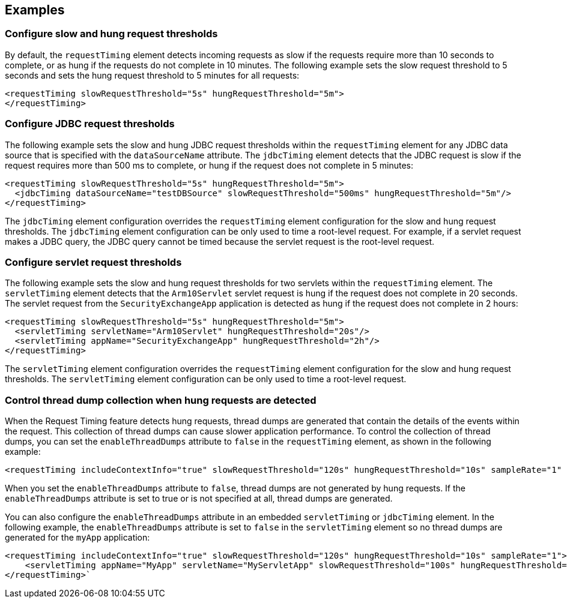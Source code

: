
== Examples

=== Configure slow and hung request thresholds
By default, the `requestTiming` element detects incoming requests as slow if the requests require more than 10 seconds to complete, or as hung if the requests do not complete in 10 minutes. The following example sets the slow request threshold to 5 seconds and sets the hung request threshold to 5 minutes for all requests:
[source,xml]
----
<requestTiming slowRequestThreshold="5s" hungRequestThreshold="5m">
</requestTiming>
----

=== Configure JDBC request thresholds
The following example sets the slow and hung JDBC request thresholds within the `requestTiming` element for any JDBC data source that is specified with the `dataSourceName` attribute. The `jdbcTiming` element detects that the JDBC request is slow if the request requires more than 500 ms to complete, or hung if the request does not complete in 5 minutes:
[source,xml]
----
<requestTiming slowRequestThreshold="5s" hungRequestThreshold="5m">
  <jdbcTiming dataSourceName="testDBSource" slowRequestThreshold="500ms" hungRequestThreshold="5m"/>
</requestTiming>
----
The `jdbcTiming` element configuration overrides the `requestTiming` element configuration for the slow and hung request thresholds. The `jdbcTiming` element configuration can be only used to time a root-level request. For example, if a servlet request makes a JDBC query, the JDBC query cannot be timed because the servlet request is the root-level request.

=== Configure servlet request thresholds
The following example sets the slow and hung request thresholds for two servlets within the `requestTiming` element. The `servletTiming` element detects that the `Arm10Servlet` servlet request is hung if the request does not complete in 20 seconds. The servlet request from the `SecurityExchangeApp` application is detected as hung if the request does not complete in 2 hours:
[source,xml]
----
<requestTiming slowRequestThreshold="5s" hungRequestThreshold="5m">
  <servletTiming servletName="Arm10Servlet" hungRequestThreshold="20s"/>
  <servletTiming appName="SecurityExchangeApp" hungRequestThreshold="2h"/>
</requestTiming>
----
The `servletTiming` element configuration overrides the `requestTiming` element configuration for the slow and hung request thresholds. The `servletTiming` element configuration can be only used to time a root-level request.

=== Control thread dump collection when hung requests are detected
When the Request Timing feature detects hung requests, thread dumps are generated that contain the details of the events within the request. This collection of thread dumps can cause slower application performance. To control the collection of thread dumps, you can set the `enableThreadDumps` attribute to `false` in the `requestTiming` element, as shown in the following example:
[source,xml]
----
<requestTiming includeContextInfo="true" slowRequestThreshold="120s" hungRequestThreshold="10s" sampleRate="1" enableThreadDumps="false"></requestTiming>
----
When you set the `enableThreadDumps` attribute to `false`, thread dumps are not generated by hung requests. If the `enableThreadDumps` attribute is set to true or is not specified at all, thread dumps are generated.

You can also configure the `enableThreadDumps` attribute in an embedded `servletTiming` or `jdbcTiming` element. In the following example, the `enableThreadDumps` attribute is set to `false` in the `servletTiming` element so no thread dumps are generated for the `myApp` application:
[source,xml]
----
<requestTiming includeContextInfo="true" slowRequestThreshold="120s" hungRequestThreshold="10s" sampleRate="1">
    <servletTiming appName="MyApp" servletName="MyServletApp" slowRequestThreshold="100s" hungRequestThreshold="5s" enableThreadDumps="false"/>
</requestTiming>`
----
